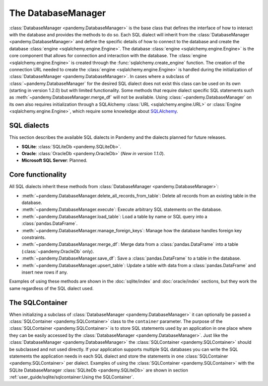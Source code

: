 The DatabaseManager
===================

:class:`DatabaseManager <pandemy.DatabaseManager>` is the base class that defines the interface of how to interact with
the database and provides the methods to do so. Each SQL dialect will inherit from the :class:`DatabaseManager <pandemy.DatabaseManager>`
and define the specific details of how to connect to the database and create the database :class:`engine <sqlalchemy.engine.Engine>`.
The database :class:`engine <sqlalchemy.engine.Engine>` is the core component that allows for connection and interaction with the database.
The :class:`engine <sqlalchemy.engine.Engine>` is created through the :func:`sqlalchemy.create_engine` function. The creation of the
connection URL needed to create the :class:`engine <sqlalchemy.engine.Engine>` is handled during the initialization of
:class:`DatabaseManager <pandemy.DatabaseManager>`. In cases where a subclass of :class:`~pandemy.DatabaseManager` for the desired SQL dialect
does not exist this class can be used on its own (starting in version 1.2.0) but with limited functionality. Some methods that require dialect
specific SQL statements such as :meth:`~pandemy.DatabaseManager.merge_df` will not be available. Using :class:`~pandemy.DatabaseManager` on its
own also requires initialization through a SQLAlchemy :class:`URL <sqlalchemy.engine.URL>` or :class:`Engine <sqlalchemy.engine.Engine>`,
which require some knowledge about `SQLAlchemy`_.

.. _SQLAlchemy: https://docs.sqlalchemy.org/en/14/core/engines.html#engine-configuration


SQL dialects
------------

This section describes the available SQL dialects in Pandemy and the dialects planned for future releases.

- **SQLite**: :class:`SQLiteDb <pandemy.SQLiteDb>`.

- **Oracle**: :class:`OracleDb <pandemy.OracleDb>` (*New in version 1.1.0*).

- **Microsoft SQL Server**: Planned.


Core functionality
------------------

All SQL dialects inherit these methods from :class:`DatabaseManager <pandemy.DatabaseManager>`:

- :meth:`~pandemy.DatabaseManager.delete_all_records_from_table`: Delete all records from an existing table in the database.

- :meth:`~pandemy.DatabaseManager.execute`: Execute arbitrary SQL statements on the database.

- :meth:`~pandemy.DatabaseManager.load_table`: Load a table by name or SQL query into a :class:`pandas.DataFrame`.

- :meth:`~pandemy.DatabaseManager.manage_foreign_keys`: Manage how the database handles foreign key constraints.

- :meth:`~pandemy.DatabaseManager.merge_df`: Merge data from a :class:`pandas.DataFrame` into a table (:class:`~pandemy.OracleDb` only).

- :meth:`~pandemy.DatabaseManager.save_df`: Save a :class:`pandas.DataFrame` to a table in the database.

- :meth:`~pandemy.DatabaseManager.upsert_table`: Update a table with data from a :class:`pandas.DataFrame` and insert new rows if any.


.. versionadded:: 1.2.0
   :meth:`~pandemy.DatabaseManager.merge_df` and :meth:`~pandemy.DatabaseManager.upsert_table`


Examples of using these methods are shown in the :doc:`sqlite/index` and :doc:`oracle/index` sections, but they work the same regardless of the SQL dialect used.


The SQLContainer
----------------

When initializing a subclass of :class:`DatabaseManager <pandemy.DatabaseManager>` it can optionally be passed a :class:`SQLContainer <pandemy.SQLContainer>`
class to the ``container`` parameter. The purpose of the :class:`SQLContainer <pandemy.SQLContainer>` is to store SQL statements used by an application in one
place where they can be easily accessed by the :class:`DatabaseManager <pandemy.DatabaseManager>`. Just like the :class:`DatabaseManager <pandemy.DatabaseManager>`
the :class:`SQLContainer <pandemy.SQLContainer>` should be subclassed and not used directly. If your application supports multiple SQL databases you can 
write the SQL statements the application needs in each SQL dialect and store the statements in one :class:`SQLContainer <pandemy.SQLContainer>` per dialect.
Examples of using the :class:`SQLContainer <pandemy.SQLContainer>` with the SQLite DatabaseManager :class:`SQLiteDb <pandemy.SQLiteDb>` are shown in section
:ref:`user_guide/sqlite/sqlcontainer:Using the SQLContainer`.
